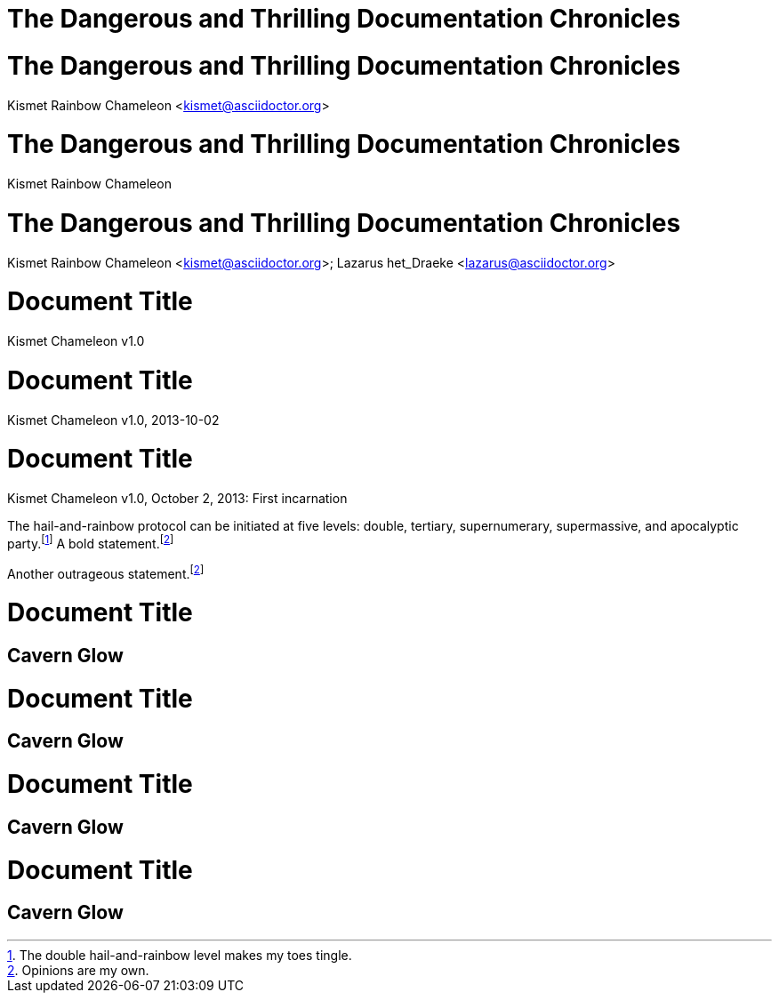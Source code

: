 // .title
= The Dangerous and Thrilling Documentation Chronicles

// .title-with-author
= The Dangerous and Thrilling Documentation Chronicles
Kismet Rainbow Chameleon <kismet@asciidoctor.org>

// .title-with-author-no-email
= The Dangerous and Thrilling Documentation Chronicles
Kismet Rainbow Chameleon

// .title-with-multiple-authors
= The Dangerous and Thrilling Documentation Chronicles
Kismet Rainbow Chameleon <kismet@asciidoctor.org>; Lazarus het_Draeke <lazarus@asciidoctor.org>

// .title-with-revnumber
= Document Title
Kismet Chameleon
v1.0

// .title-with-revdate
= Document Title
Kismet Chameleon
v1.0, 2013-10-02

// .title-with-revremark
= Document Title
Kismet Chameleon
v1.0, October 2, 2013: First incarnation

// .footnotes
The hail-and-rainbow protocol can be initiated at five levels: double, tertiary, supernumerary,
supermassive, and apocalyptic party.footnote:[The double hail-and-rainbow level makes my toes tingle.]
A bold statement.footnoteref:[disclaimer,Opinions are my own.]

Another outrageous statement.footnoteref:[disclaimer]

// .toc
// Actual TOC content is rendered in block_outline, this template usually
// renders just a "border".
= Document Title
:toc:

== Cavern Glow

// .toc-title
= Document Title
:toc:
:toc-title: Table of Adventures

== Cavern Glow

// .toc-class
= Document Title
:toc:
:toc-class: taco

== Cavern Glow

// .toc-position
= Document Title
:toc:
:toc-position: right

== Cavern Glow
